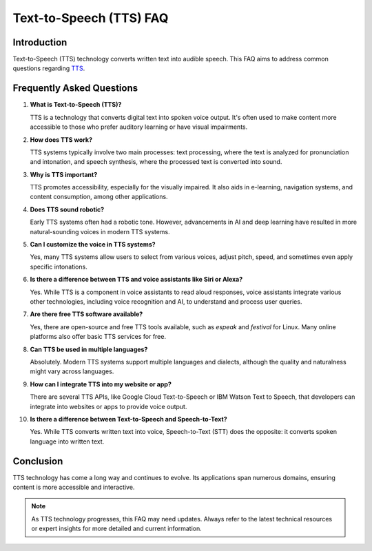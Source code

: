 =======================
Text-to-Speech (TTS) FAQ
=======================

Introduction
------------
Text-to-Speech (TTS) technology converts written text into audible speech. This FAQ aims to address common questions regarding `TTS <https://unlimited.readthedocs.io/tts/>`_.

Frequently Asked Questions
--------------------------

1. **What is Text-to-Speech (TTS)?**
   
   TTS is a technology that converts digital text into spoken voice output. It's often used to make content more accessible to those who prefer auditory learning or have visual impairments.

2. **How does TTS work?**

   TTS systems typically involve two main processes: text processing, where the text is analyzed for pronunciation and intonation, and speech synthesis, where the processed text is converted into sound.

3. **Why is TTS important?**

   TTS promotes accessibility, especially for the visually impaired. It also aids in e-learning, navigation systems, and content consumption, among other applications.

4. **Does TTS sound robotic?**

   Early TTS systems often had a robotic tone. However, advancements in AI and deep learning have resulted in more natural-sounding voices in modern TTS systems.

5. **Can I customize the voice in TTS systems?**

   Yes, many TTS systems allow users to select from various voices, adjust pitch, speed, and sometimes even apply specific intonations.

6. **Is there a difference between TTS and voice assistants like Siri or Alexa?**

   Yes. While TTS is a component in voice assistants to read aloud responses, voice assistants integrate various other technologies, including voice recognition and AI, to understand and process user queries.

7. **Are there free TTS software available?**

   Yes, there are open-source and free TTS tools available, such as `espeak` and `festival` for Linux. Many online platforms also offer basic TTS services for free.

8. **Can TTS be used in multiple languages?**

   Absolutely. Modern TTS systems support multiple languages and dialects, although the quality and naturalness might vary across languages.

9. **How can I integrate TTS into my website or app?**

   There are several TTS APIs, like Google Cloud Text-to-Speech or IBM Watson Text to Speech, that developers can integrate into websites or apps to provide voice output.

10. **Is there a difference between Text-to-Speech and Speech-to-Text?**

    Yes. While TTS converts written text into voice, Speech-to-Text (STT) does the opposite: it converts spoken language into written text.

Conclusion
----------
TTS technology has come a long way and continues to evolve. Its applications span numerous domains, ensuring content is more accessible and interactive.

.. note::
   As TTS technology progresses, this FAQ may need updates. Always refer to the latest technical resources or expert insights for more detailed and current information.
